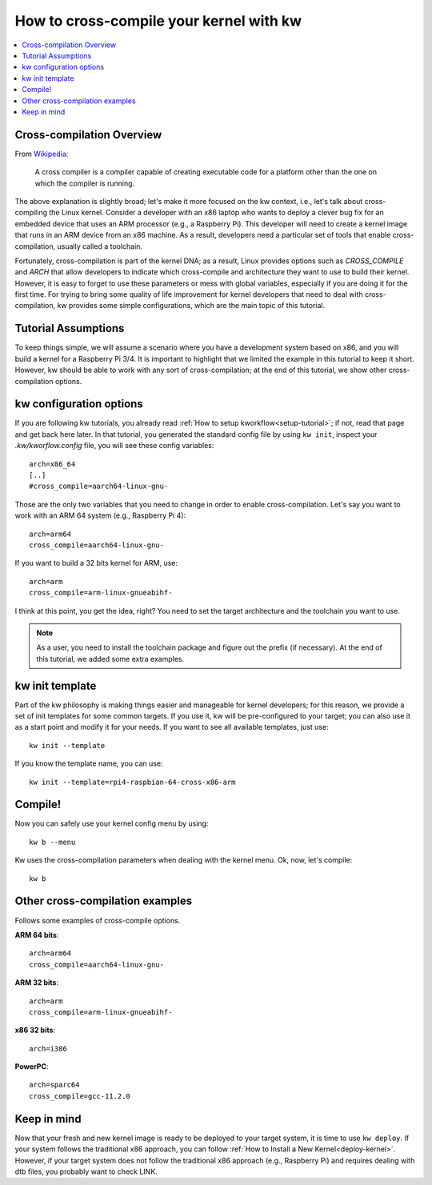 ============================================
  How to cross-compile your kernel with kw
============================================
.. _cross-compilation:

.. contents::
   :depth: 1
   :local:
   :backlinks: none

.. highlight:: console

Cross-compilation Overview
--------------------------

From `Wikipedia <https://en.wikipedia.org/wiki/Cross_compiler>`_:

  A cross compiler is a compiler capable of creating executable code for a
  platform other than the one on which the compiler is running.

The above explanation is slightly broad; let's make it more focused on the kw
context, i.e., let's talk about cross-compiling the Linux kernel. Consider a
developer with an x86 laptop who wants to deploy a clever bug fix for an
embedded device that uses an ARM processor (e.g., a Raspberry Pi). This
developer will need to create a kernel image that runs in an ARM device from an
x86 machine. As a result, developers need a particular set of tools that enable
cross-compilation, usually called a toolchain.

Fortunately, cross-compilation is part of the kernel DNA; as a result, Linux
provides options such as `CROSS_COMPILE` and `ARCH` that allow developers to
indicate which cross-compile and architecture they want to use to build their
kernel. However, it is easy to forget to use these parameters or mess with
global variables, especially if you are doing it for the first time. For trying
to bring some quality of life improvement for kernel developers that need to
deal with cross-compilation, kw provides some simple configurations, which are
the main topic of this tutorial.

Tutorial Assumptions
--------------------

To keep things simple, we will assume a scenario where you have a development
system based on x86, and you will build a kernel for a Raspberry Pi 3/4. It is
important to highlight that we limited the example in this tutorial to keep it
short. However, kw should be able to work with any sort of cross-compilation;
at the end of this tutorial, we show other cross-compilation options.

kw configuration options
------------------------

If you are following kw tutorials, you already read :ref:`How to setup
kworkflow<setup-tutorial>`; if not, read that page and get back here later. In
that tutorial, you generated the standard config file by using ``kw init``,
inspect your `.kw/kworflow.config` file, you will see these config variables::

  arch=x86_64
  [..]
  #cross_compile=aarch64-linux-gnu-

Those are the only two variables that you need to change in order to enable
cross-compilation. Let's say you want to work with an ARM 64 system (e.g.,
Raspberry Pi 4)::

  arch=arm64
  cross_compile=aarch64-linux-gnu-

If you want to build a 32 bits kernel for ARM, use::

  arch=arm
  cross_compile=arm-linux-gnueabihf-

I think at this point, you get the idea, right? You need to set the target
architecture and the toolchain you want to use.

.. note::
   As a user, you need to install the toolchain package and figure out the
   prefix (if necessary). At the end of this tutorial, we added some extra
   examples.

kw init template
----------------

Part of the kw philosophy is making things easier and manageable for kernel
developers; for this reason, we provide a set of init templates for some common
targets. If you use it, kw will be pre-configured to your target; you can also
use it as a start point and modify it for your needs. If you want to see all
available templates, just use::

  kw init --template

If you know the template name, you can use::

  kw init --template=rpi4-raspbian-64-cross-x86-arm

Compile!
--------

Now you can safely use your kernel config menu by using::

  kw b --menu

Kw uses the cross-compilation parameters when dealing with the kernel menu. Ok,
now, let's compile::

  kw b

Other cross-compilation examples
--------------------------------

Follows some examples of cross-compile options.

**ARM 64 bits**::

  arch=arm64
  cross_compile=aarch64-linux-gnu-

**ARM 32 bits**::

  arch=arm
  cross_compile=arm-linux-gnueabihf-

**x86 32 bits**::

  arch=i386

**PowerPC**::

  arch=sparc64
  cross_compile=gcc-11.2.0

Keep in mind
------------

Now that your fresh and new kernel image is ready to be deployed to your target
system, it is time to use ``kw deploy``. If your system follows the traditional
x86 approach, you can follow :ref:`How to Install a New Kernel<deploy-kernel>`.
However, if your target system does not follow the traditional x86 approach
(e.g., Raspberry Pi) and requires dealing with dtb files, you probably want to
check LINK.

